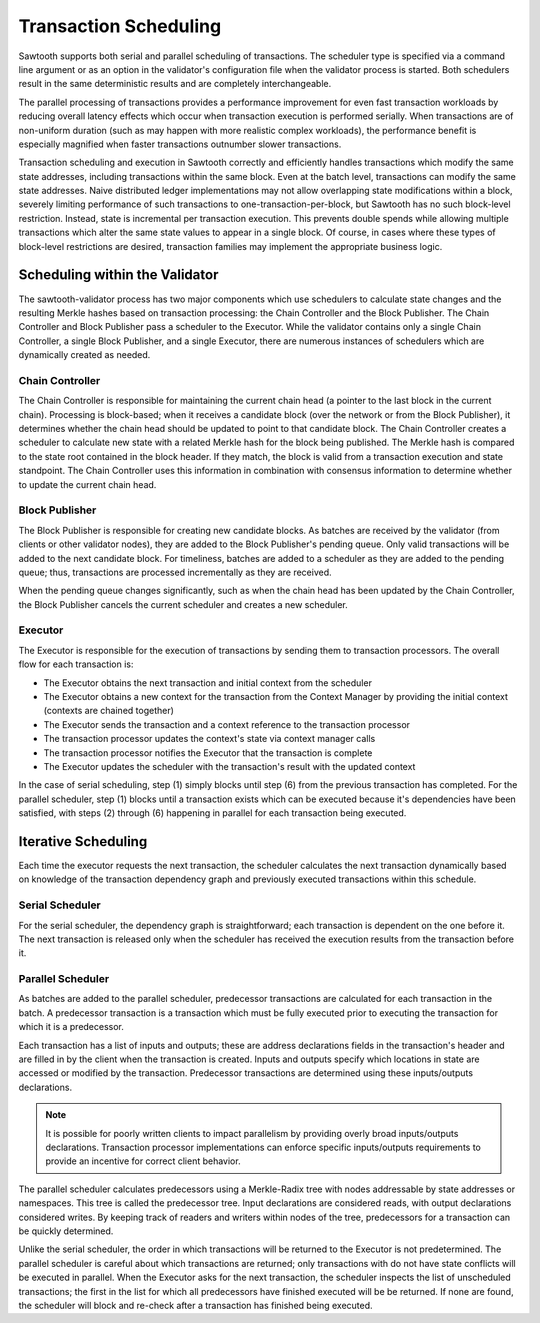 **********************
Transaction Scheduling
**********************

Sawtooth supports both serial and parallel scheduling of transactions. The
scheduler type is specified via a command line argument or as an option in the
validator's configuration file when the validator process is started.  Both
schedulers result in the same deterministic results and are completely
interchangeable.

The parallel processing of transactions provides a performance improvement for
even fast transaction workloads by reducing overall latency effects which occur
when transaction execution is performed serially.  When transactions are of
non-uniform duration (such as may happen with more realistic complex
workloads), the performance benefit is especially magnified when faster
transactions outnumber slower transactions.

Transaction scheduling and execution in Sawtooth correctly and efficiently
handles transactions which modify the same state addresses, including
transactions within the same block.  Even at the batch level, transactions can
modify the same state addresses. Naive distributed ledger implementations may
not allow overlapping state modifications within a block, severely limiting
performance of such transactions to one-transaction-per-block, but Sawtooth has
no such block-level restriction. Instead, state is incremental per transaction
execution. This prevents double spends while allowing multiple transactions
which alter the same state values to appear in a single block. Of course, in
cases where these types of block-level restrictions are desired, transaction
families may implement the appropriate business logic.

Scheduling within the Validator
===============================

The sawtooth-validator process has two major components which use schedulers to
calculate state changes and the resulting Merkle hashes based on transaction
processing: the Chain Controller and the Block Publisher.  The Chain Controller
and Block Publisher pass a scheduler to the Executor. While the validator
contains only a single Chain Controller, a single Block Publisher, and a single
Executor, there are numerous instances of schedulers which are dynamically
created as needed.

Chain Controller
----------------

The Chain Controller is responsible for maintaining the current chain head (a
pointer to the last block in the current chain).  Processing is block-based;
when it receives a candidate block (over the network or from the Block
Publisher), it determines whether the chain head should be updated to point to
that candidate block.  The Chain Controller creates a scheduler to calculate
new state with a related Merkle hash for the block being published. The Merkle
hash is compared to the state root contained in the block header. If they
match, the block is valid from a transaction execution and state standpoint.
The Chain Controller uses this information in combination with consensus
information to determine whether to update the current chain head.

Block Publisher
---------------

The Block Publisher is responsible for creating new candidate blocks.  As
batches are received by the validator (from clients or other validator nodes),
they are added to the Block Publisher's pending queue.  Only valid transactions
will be added to the next candidate block.  For timeliness, batches are added
to a scheduler as they are added to the pending queue; thus, transactions are
processed incrementally as they are received.

When the pending queue changes significantly, such as when the chain head has
been updated by the Chain Controller, the Block Publisher cancels the current
scheduler and creates a new scheduler.

.. _txn-sched-executor-label:

Executor
--------

The Executor is responsible for the execution of transactions by sending them
to transaction processors.  The overall flow for each transaction is:

- The Executor obtains the next transaction and initial context from the
  scheduler
- The Executor obtains a new context for the transaction from the Context
  Manager by providing the initial context (contexts are chained together)
- The Executor sends the transaction and a context reference to the transaction
  processor
- The transaction processor updates the context's state via context manager
  calls
- The transaction processor notifies the Executor that the transaction is
  complete
- The Executor updates the scheduler with the transaction's result with the
  updated context

In the case of serial scheduling, step (1) simply blocks until step (6) from
the previous transaction has completed.  For the parallel scheduler, step (1)
blocks until a transaction exists which can be executed because it's
dependencies have been satisfied, with steps (2) through (6) happening in
parallel for each transaction being executed.

Iterative Scheduling
====================

Each time the executor requests the next transaction, the scheduler calculates
the next transaction dynamically based on knowledge of the transaction
dependency graph and previously executed transactions within this schedule.

Serial Scheduler
----------------

For the serial scheduler, the dependency graph is straightforward; each
transaction is dependent on the one before it.  The next transaction is
released only when the scheduler has received the execution results from the
transaction before it.

Parallel Scheduler
------------------

As batches are added to the parallel scheduler, predecessor transactions are
calculated for each transaction in the batch.  A predecessor transaction is
a transaction which must be fully executed prior to executing the transaction
for which it is a predecessor.

Each transaction has a list of inputs and outputs; these are address
declarations fields in the transaction's header and are filled in by the client
when the transaction is created. Inputs and outputs specify which locations in
state are accessed or modified by the transaction. Predecessor transactions are
determined using these inputs/outputs declarations.

.. note::

   It is possible for poorly written clients to impact parallelism by providing
   overly broad inputs/outputs declarations.  Transaction processor
   implementations can enforce specific inputs/outputs requirements to
   provide an incentive for correct client behavior.

The parallel scheduler calculates predecessors using a Merkle-Radix tree with nodes
addressable by state addresses or namespaces. This tree is called the
predecessor tree. Input declarations are considered reads, with output
declarations considered writes.  By keeping track of readers and writers within
nodes of the tree, predecessors for a transaction can be quickly determined.

Unlike the serial scheduler, the order in which transactions will be returned
to the Executor is not predetermined.  The parallel scheduler is careful about
which transactions are returned; only transactions with do not have state
conflicts will be executed in parallel. When the Executor asks for the next
transaction, the scheduler inspects the list of unscheduled transactions; the
first in the list for which all predecessors have finished executed will be be
returned.  If none are found, the scheduler will block and re-check after
a transaction has finished being executed. 

.. Licensed under Creative Commons Attribution 4.0 International License
.. https://creativecommons.org/licenses/by/4.0/
